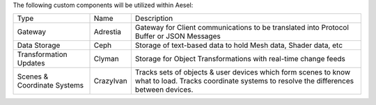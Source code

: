 The following custom components will be utilized within Aesel:

+-------------------------------+-------------+-------------------------------------------------------------------------------------------------------------------------------------------------------+
| Type                          | Name        | Description                                                                                                                                           |
+-------------------------------+-------------+-------------------------------------------------------------------------------------------------------------------------------------------------------+
| Gateway                       | Adrestia    | Gateway for Client communications to be translated into Protocol Buffer or JSON Messages                                                              |
+-------------------------------+-------------+-------------------------------------------------------------------------------------------------------------------------------------------------------+
| Data Storage                  | Ceph        | Storage of text-based data to hold Mesh data, Shader data, etc                                                                                        |
+-------------------------------+-------------+-------------------------------------------------------------------------------------------------------------------------------------------------------+
| Transformation Updates        | Clyman      | Storage for Object Transformations with real-time change feeds                                                                                        |
+-------------------------------+-------------+-------------------------------------------------------------------------------------------------------------------------------------------------------+
| Scenes & Coordinate Systems   | CrazyIvan   | Tracks sets of objects & user devices which form scenes to know what to load. Tracks coordinate systems to resolve the differences between devices.   |
+-------------------------------+-------------+-------------------------------------------------------------------------------------------------------------------------------------------------------+
